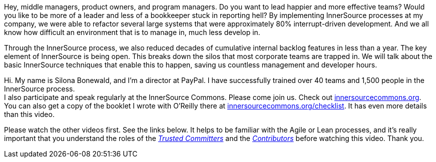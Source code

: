 Hey, middle managers, product owners, and program managers.
Do you want to lead happier and more effective teams?
Would you like to be more of a leader and less of a bookkeeper stuck in reporting hell?
By implementing InnerSource processes at my company, we were able to refactor several large systems that were approximately 80% interrupt-driven development.
And we all know how difficult an environment that is to manage in, much less develop in.

Through the InnerSource process, we also reduced decades of cumulative internal backlog features in less than a year.
The key element of InnerSource is being open.
This breaks down the silos that most corporate teams are trapped in.
We will talk about the basic InnerSource techniques that enable this to happen, saving us countless management and developer hours.

Hi. My name is Silona Bonewald, and I'm a director at PayPal.
I have successfully trained over 40 teams and 1,500 people in the InnerSource process. +
I also participate and speak regularly at the InnerSource Commons. Please come join us. Check out http://innersourcecommons.org/[innersourcecommons.org].
You can also get a copy of the booklet I wrote with O'Reilly there at http://innersourcecommons.org/checklist[innersourcecommons.org/checklist]. It has even more details than this video.

Please watch the other videos first.
See the links below.
It helps to be familiar with the Agile or Lean processes, and it's really important that you understand the roles of the https://github.com/InnerSourceCommons/InnerSourceLearningPath/blob/master/trusted-committer/01-introduction.asciidoc[_Trusted Committers_] and the https://github.com/InnerSourceCommons/InnerSourceLearningPath/blob/master/contributor/01-introduction-article.asciidoc[_Contributors_] before watching this video. Thank you.
